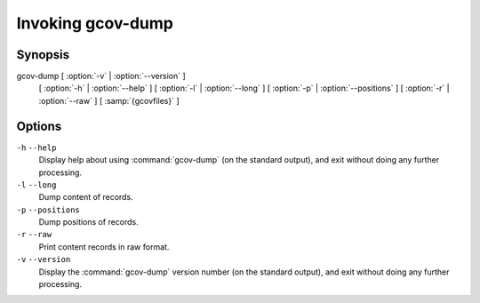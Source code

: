 .. _invoking-gcov-dump:

Invoking gcov-dump
******************

Synopsis
^^^^^^^^

gcov-dump [ :option:`-v` | :option:`--version` ]
     [ :option:`-h` | :option:`--help` ]
     [ :option:`-l` | :option:`--long` ]
     [ :option:`-p` | :option:`--positions` ]
     [ :option:`-r` | :option:`--raw` ]
     [ :samp:`{gcovfiles}` ]

Options
^^^^^^^

``-h`` ``--help``
  Display help about using :command:`gcov-dump` (on the standard output), and
  exit without doing any further processing.

``-l`` ``--long``
  Dump content of records.

``-p`` ``--positions``
  Dump positions of records.

``-r`` ``--raw``
  Print content records in raw format.

``-v`` ``--version``
  Display the :command:`gcov-dump` version number (on the standard output),
  and exit without doing any further processing.

.. Copyright (C) 2018-2021 Free Software Foundation, Inc.
   This is part of the GCC manual.
   For copying conditions, see the file gcc.texi.

